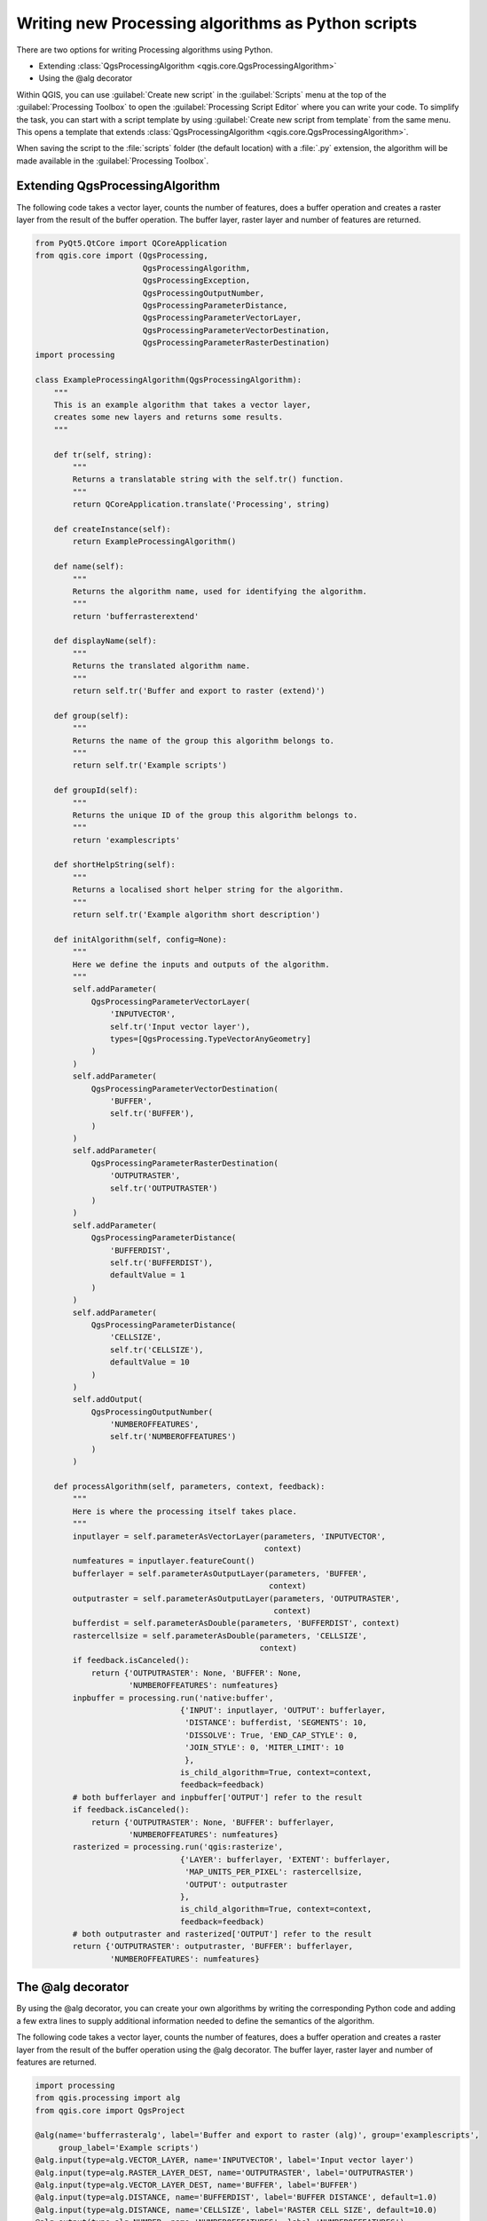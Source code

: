 .. only:: html

   |updatedisclaimer|

Writing new Processing algorithms as Python scripts
===================================================

.. only:: html

   .. contents::
      :local:

There are two options for writing Processing algorithms using Python.

* Extending :class:`QgsProcessingAlgorithm <qgis.core.QgsProcessingAlgorithm>`
* Using the @alg decorator

Within QGIS, you can use :guilabel:`Create new script` in the
:guilabel:`Scripts` menu at the top of the :guilabel:`Processing Toolbox` to
open the :guilabel:`Processing Script Editor` where you can write your code.
To simplify the task, you can start with a script template by using
:guilabel:`Create new script from template` from the same menu.
This opens a template that extends
:class:`QgsProcessingAlgorithm <qgis.core.QgsProcessingAlgorithm>`.

When saving the script to the :file:`scripts` folder (the default location)
with a :file:`.py` extension, the algorithm will be made available in the
:guilabel:`Processing Toolbox`.

Extending QgsProcessingAlgorithm
--------------------------------

The following code takes a vector layer, counts the number of features, does a
buffer operation and creates a raster layer from the result of the buffer
operation.
The buffer layer, raster layer and number of features are returned.

.. code-block:: python

    from PyQt5.QtCore import QCoreApplication
    from qgis.core import (QgsProcessing,
                           QgsProcessingAlgorithm,
                           QgsProcessingException,
                           QgsProcessingOutputNumber,
                           QgsProcessingParameterDistance,
                           QgsProcessingParameterVectorLayer,
                           QgsProcessingParameterVectorDestination,
                           QgsProcessingParameterRasterDestination)
    import processing
    
    class ExampleProcessingAlgorithm(QgsProcessingAlgorithm):
        """
        This is an example algorithm that takes a vector layer,
        creates some new layers and returns some results.
        """
    
        def tr(self, string):
            """
            Returns a translatable string with the self.tr() function.
            """
            return QCoreApplication.translate('Processing', string)
    
        def createInstance(self):
            return ExampleProcessingAlgorithm()
    
        def name(self):
            """
            Returns the algorithm name, used for identifying the algorithm.
            """
            return 'bufferrasterextend'
    
        def displayName(self):
            """
            Returns the translated algorithm name.
            """
            return self.tr('Buffer and export to raster (extend)')
    
        def group(self):
            """
            Returns the name of the group this algorithm belongs to.
            """
            return self.tr('Example scripts')
    
        def groupId(self):
            """
            Returns the unique ID of the group this algorithm belongs to.
            """
            return 'examplescripts'
    
        def shortHelpString(self):
            """
            Returns a localised short helper string for the algorithm.
            """
            return self.tr('Example algorithm short description')
    
        def initAlgorithm(self, config=None):
            """
            Here we define the inputs and outputs of the algorithm.
            """
            self.addParameter(
                QgsProcessingParameterVectorLayer(
                    'INPUTVECTOR',
                    self.tr('Input vector layer'),
                    types=[QgsProcessing.TypeVectorAnyGeometry]
                )
            )
            self.addParameter(
                QgsProcessingParameterVectorDestination(
                    'BUFFER',
                    self.tr('BUFFER'),
                )
            )
            self.addParameter(
                QgsProcessingParameterRasterDestination(
                    'OUTPUTRASTER',
                    self.tr('OUTPUTRASTER')
                )
            )
            self.addParameter(
                QgsProcessingParameterDistance(
                    'BUFFERDIST',
                    self.tr('BUFFERDIST'),
                    defaultValue = 1
                )
            )
            self.addParameter(
                QgsProcessingParameterDistance(
                    'CELLSIZE',
                    self.tr('CELLSIZE'),
                    defaultValue = 10
                )
            )
            self.addOutput(
                QgsProcessingOutputNumber(
                    'NUMBEROFFEATURES',
                    self.tr('NUMBEROFFEATURES')
                )
            )
    
        def processAlgorithm(self, parameters, context, feedback):
            """
            Here is where the processing itself takes place.
            """
            inputlayer = self.parameterAsVectorLayer(parameters, 'INPUTVECTOR',
                                                     context)
            numfeatures = inputlayer.featureCount()
            bufferlayer = self.parameterAsOutputLayer(parameters, 'BUFFER',
                                                      context)
            outputraster = self.parameterAsOutputLayer(parameters, 'OUTPUTRASTER',
                                                       context)
            bufferdist = self.parameterAsDouble(parameters, 'BUFFERDIST', context)
            rastercellsize = self.parameterAsDouble(parameters, 'CELLSIZE',
                                                    context)
            if feedback.isCanceled():
                return {'OUTPUTRASTER': None, 'BUFFER': None,
                        'NUMBEROFFEATURES': numfeatures}
            inpbuffer = processing.run('native:buffer',
                                   {'INPUT': inputlayer, 'OUTPUT': bufferlayer,
                                    'DISTANCE': bufferdist, 'SEGMENTS': 10, 
                                    'DISSOLVE': True, 'END_CAP_STYLE': 0,
                                    'JOIN_STYLE': 0, 'MITER_LIMIT': 10
                                    },
                                   is_child_algorithm=True, context=context,
                                   feedback=feedback)
            # both bufferlayer and inpbuffer['OUTPUT'] refer to the result
            if feedback.isCanceled():
                return {'OUTPUTRASTER': None, 'BUFFER': bufferlayer,
                        'NUMBEROFFEATURES': numfeatures}
            rasterized = processing.run('qgis:rasterize',
                                   {'LAYER': bufferlayer, 'EXTENT': bufferlayer,
                                    'MAP_UNITS_PER_PIXEL': rastercellsize,
                                    'OUTPUT': outputraster
                                   },
                                   is_child_algorithm=True, context=context,
                                   feedback=feedback)
            # both outputraster and rasterized['OUTPUT'] refer to the result
            return {'OUTPUTRASTER': outputraster, 'BUFFER': bufferlayer,
                    'NUMBEROFFEATURES': numfeatures}
 
The @alg decorator
------------------

By using the @alg decorator, you can create your own algorithms by writing the
corresponding Python code and adding a few extra lines to supply additional
information needed to define the semantics of the algorithm.

The following code takes a vector layer, counts the number of features, does a
buffer operation and creates a raster layer from the result of the buffer
operation using the @alg decorator.
The buffer layer, raster layer and number of features are returned.

.. code-block:: python

    import processing
    from qgis.processing import alg
    from qgis.core import QgsProject
    
    @alg(name='bufferrasteralg', label='Buffer and export to raster (alg)', group='examplescripts',
         group_label='Example scripts')
    @alg.input(type=alg.VECTOR_LAYER, name='INPUTVECTOR', label='Input vector layer')
    @alg.input(type=alg.RASTER_LAYER_DEST, name='OUTPUTRASTER', label='OUTPUTRASTER')
    @alg.input(type=alg.VECTOR_LAYER_DEST, name='BUFFER', label='BUFFER')
    @alg.input(type=alg.DISTANCE, name='BUFFERDIST', label='BUFFER DISTANCE', default=1.0)
    @alg.input(type=alg.DISTANCE, name='CELLSIZE', label='RASTER CELL SIZE', default=10.0)
    @alg.output(type=alg.NUMBER, name='NUMBEROFFEATURES', label='NUMBEROFFEATURES')
    
    def bufferrasteralg(instance, parameters, context, feedback, inputs):
        """
        Description of the algorithm.
        (If there is no comment here, you will get an error)
        """
        inputlayer = instance.parameterAsVectorLayer(parameters, 'INPUTVECTOR', context)
        numfeatures = inputlayer.featureCount()
        bufferlayer = instance.parameterAsOutputLayer(parameters, 'BUFFER', context)
        outputraster = instance.parameterAsOutputLayer(parameters, 'OUTPUTRASTER', context)
        bufferdist = instance.parameterAsDouble(parameters, 'BUFFERDIST', context)
        rastercellsize = instance.parameterAsDouble(parameters, 'CELLSIZE', context)
        if feedback.isCanceled():
            return {'OUTPUTRASTER': None, 'BUFFER': None,
                    'NUMBEROFFEATURES': numfeatures}
        inpbuffer = processing.run('native:buffer',
                                   {'INPUT': inputlayer, 'OUTPUT': bufferlayer,
                                    'DISTANCE': bufferdist, 'SEGMENTS': 10, 
                                    'DISSOLVE': True, 'END_CAP_STYLE': 0,
                                    'JOIN_STYLE': 0, 'MITER_LIMIT': 10
                                    },
                                   is_child_algorithm=True, context=context,
                                   feedback=feedback)
        # both bufferlayer and inpbuffer['OUTPUT'] refer to the result
        if feedback.isCanceled():
            return {'OUTPUTRASTER': None, 'BUFFER': bufferlayer,
                    'NUMBEROFFEATURES': numfeatures}
        rasterized = processing.run('qgis:rasterize',
                                   {'LAYER': bufferlayer, 'EXTENT': bufferlayer,
                                    'MAP_UNITS_PER_PIXEL': rastercellsize,
                                    'OUTPUT': outputraster
                                   },
                                   is_child_algorithm=True, context=context,
                                   feedback=feedback)
        # both outputraster and rasterized['OUTPUT'] refer to the result
        return {'OUTPUTRASTER': outputraster, 'BUFFER': bufferlayer,
                'NUMBEROFFEATURES': numfeatures}

As you can see, it involves two algorithms.
The last one creates a raster from the buffer layer that was
generated by the first one.

The part of the code where this processing takes place is not
difficult to understand if you have read the previous chapter.
The first lines, however, need some additional explanation.
They provide the information that is needed to turn your code into
an algorithm that can be run from any of the GUI components, like
the toolbox or the graphical modeler.

These lines are all calls to the ``@alg`` functions that help
simplify the coding of the algorithm.

The @alg function is used to define the name and location of the
algorithm in the Toolbox.
The @alg.input function is used to define the inputs of the algorithm.
The @alg.output function is used to define the outputs of the algorithm.

Here is the list of input and output types types that are supported in
processing and their corresponding alg decorator constants
(:file:`algfactory.py` contains the complete list of alg constants).

.. list-table:: Input and output types
   :widths: 50 20 30
   :header-rows: 1

   * - Class
     - alg
     - Description
   * - :class:`QgsProcessingParameterAuthConfig <qgis.core.QgsProcessingParameterAuthConfig>`
     - ``alg.AUTH_CFG``
     - Allows users to select from available authentication configurations or create new authentication configurations.
   * - :class:`QgsProcessingParameterBand <qgis.core.QgsProcessingParameterBand>`
     - ``alg.BAND``
     - A band of a raster layer.
   * - :class:`QgsProcessingParameterBoolean <qgis.core.QgsProcessingParameterBoolean>`
     - ``alg.BOOL``
     - A boolean value.
   * - :class:`QgsProcessingParameterCrs <qgis.core.QgsProcessingParameterCrs>`
     - ``alg.CRS``
     - A Coordinate Reference System
   * - :class:`QgsProcessingParameterDistance <qgis.core.QgsProcessingParameterDistance>`
     - ``alg.DISTANCE``
     - A double numeric parameter for distance values.
   * - :class:`QgsProcessingParameterEnum <qgis.core.QgsProcessingParameterEnum>`
     - ``alg.ENUM``
     - An enumeration, allowing for selection from a set of predefined values.
   * - :class:`QgsProcessingParameterExpression <qgis.core.QgsProcessingParameterExpression>`
     - ``alg.EXPRESSION``
     - An expression.
   * - :class:`QgsProcessingParameterExtent <qgis.core.QgsProcessingParameterExtent>`
     - ``alg.EXTENT``
     - A spatial extent defined by xmin, xmax, ymin, ymax.
   * - :class:`QgsProcessingParameterField <qgis.core.QgsProcessingParameterField>`
     - ``alg.FIELD``
     - A field in the attribute table of a vector layer.
   * - :class:`QgsProcessingParameterFile <qgis.core.QgsProcessingParameterFile>`
     - ``alg.FILE``
     - A filename.
   * - :class:`QgsProcessingParameterFileDestination <qgis.core.QgsProcessingParameterFileDestination>`
     - ``alg.FILE_DEST``
     - A filename.
   * - :class:`QgsProcessingParameterFolderDestination <qgis.core.QgsProcessingParameterFolderDestination>`
     - ``alg.FOLDER_DEST``
     - A folder.
   * - :class:`QgsProcessingParameterMapLayer <qgis.core.QgsProcessingParameterMapLayer>`
     - ``alg.MAPLAYER``
     - A map layer.
   * - :class:`QgsProcessingParameterMatrix <qgis.core.QgsProcessingParameterMatrix>`
     - ``alg.MATRIX``
     - A matrix.
   * - :class:`QgsProcessingParameterMeshLayer <qgis.core.QgsProcessingParameterMeshLayer>`
     - ``alg.MESH_LAYER``
     - A mesh layer.
   * - :class:`QgsProcessingParameterMultipleLayers <qgis.core.QgsProcessingParameterMultipleLayers>`
     - ``alg.MULTILAYER``
     - A set of layers.
   * - :class:`QgsProcessingParameterNumber <qgis.core.QgsProcessingParameterNumber>`
     - ``alg.NUMBER``
     - A numerical value.
   * - :class:`QgsProcessingParameterPoint <qgis.core.QgsProcessingParameterPoint>`
     - ``alg.POINT``
     - A point.
   * - :class:`QgsProcessingParameterRange <qgis.core.QgsProcessingParameterRange>`
     - ``alg.RANGE``
     - A number range.
   * - :class:`QgsProcessingParameterRasterLayer <qgis.core.QgsProcessingParameterRasterLayer>`
     - ``alg.RASTER_LAYER``
     - A raster layer.
   * - :class:`QgsProcessingParameterRasterDestination <qgis.core.QgsProcessingParameterRasterDestination>`
     - ``alg.RASTER_LAYER_DEST``
     - A raster layer.
   * - :class:`QgsProcessingParameterFeatureSink <qgis.core.QgsProcessingParameterFeatureSink>`
     - ``alg.SINK``
     - A feature sink.
   * - :class:`QgsProcessingParameterFeatureSource <qgis.core.QgsProcessingParameterFeatureSource>`
     - ``alg.SOURCE``
     - A feature source.
   * - :class:`QgsProcessingParameterString <qgis.core.QgsProcessingParameterString>`
     - ``alg.STRING``
     - A text string.
   * - :class:`QgsProcessingParameterVectorLayer <qgis.core.QgsProcessingParameterVectorLayer>`
     - ``alg.VECTOR_LAYER``
     - A vector layer.
   * - :class:`QgsProcessingParameterVectorDestination <qgis.core.QgsProcessingParameterVectorDestination>`
     - ``alg.VECTOR_LAYER_DEST``
     - A vector layer.

Layer values are strings containing the filepath of the corresponding
object.
A multiple layer input will come as a string value, containing the filepaths
to all selected objects, separated by semicolons (``;``).


Handing data produced by the algorithm
--------------------------------------

When you declare an output representing a layer (raster or vector),
the algorithm will try to add it to QGIS once it is finished.
Raster layer output: QgsProcessingParameterRasterDestination /
alg.RASTER_LAYER_DEST.
Vector layer output: QgsProcessingParameterVectorDestination /
alg.VECTOR_LAYER_DEST.
So even if the ``run()`` method does not load the layers it produces,
the two output layers (buffer and raster buffer) will be loaded,
since they are saved to the destinations entered by the user (or to
temporary destinations if the user does not specify a destination).

Do not use the ``load()`` method in your script algorithms.
If a layer is created as output of an algorithm, it should be
declared as such.
Otherwise, you will not be able to properly use the algorithm in the
modeler, since what is declared will not match what the algorithm
really creates.

Hidden outputs (numbers and strings) do not have a value. Instead, it is you who
has to assign a value to them. To do so, just set the value of a variable with
the name you used to declare that output. For instance, if you have used this
declaration,

You can return strings, numbers and more by specifying them in the result
dictionary (as demonstrated for "NUMBEROFFEATURES").


Communicating with the user
---------------------------

If your algorithm takes a long time to process, it is a good idea to inform the
user about the progress.  You can use ``feedback``
(:class:`QgsProcessingFeedback <qgis.core.QgsProcessingFeedback>`) for this.

The progress text and progressbar can be updated using two methods:
:meth:`setProgressText(text) <qgis.core.QgsProcessingFeedback.setProgressText>`
and :meth:`setProgress(percent) <qgis.core.QgsProcessingFeedback.setProgress>`.

You can provide more information to the user using ``pushConsoleInfo(text)``,
``pushCommandInfo(text)``, ``pushDebugInfo(text)``, ``pushInfo(text)``,  and
``reportError(text)``.

If your script has a problem, the correct way of propagating it is to raise
a :class:`QgsProcessingException <qgis.core.QgsProcessingException>`.
You can pass a message as an argument to the constructor of the exception.
Processing will take care of handling it and communicating with the user,
depending on where the algorithm is being executed from (toolbox, modeler,
Python console, ...)


Documenting your scripts
------------------------

Your can document your scripts by overloading the ``helpString`` and
``helpUrl`` methods of
:class:`QgsProcessingAlgorithm <qgis.core.QgsProcessingAlgorithm>`.

Flags
-----

You can override the ``flag`` method of
:class:`QgsProcessingAlgorithm <qgis.core.QgsProcessingAlgorithm>`
to tell QGIS more about your algorithm.
You can for instance tell QGIS that the script shall be hidden from
the modeller, that it can be cancelled, that it is not thread safe,
and more.

Best practices for writing script algorithms
--------------------------------------------

Here's a quick summary of ideas to consider when creating your script algorithms
and, especially, if you want to share them with other QGIS users.
Following these simple rules will ensure consistency across the different
Processing elements such as the toolbox, the modeler or the batch processing
interface.

* Do not load resulting layers. Let Processing handle your results and load
  your layers if needed.
* Always declare the outputs your algorithm creates.
* Do not show message boxes or use any GUI element from the script. If you want
  to communicate with the user, use the methods of the feedback object
  (:class:`QgsProcessingFeedback <qgis.core.QgsProcessingFeedback>`) or
  throw a :class:`QgsProcessingException <qgis.core.QgsProcessingException>`.

There are already many processing algorithms available in QGIS.
You can find code on
https://github.com/qgis/QGIS/tree/master/python/plugins/processing/algs/qgis.

.. Substitutions definitions - AVOID EDITING PAST THIS LINE
   This will be automatically updated by the find_set_subst.py script.
   If you need to create a new substitution manually,
   please add it also to the substitutions.txt file in the
   source folder.

.. |updatedisclaimer| replace:: :disclaimer:`Docs in progress for 'QGIS testing'. Visit https://docs.qgis.org/3.4 for QGIS 3.4 docs and translations.`

